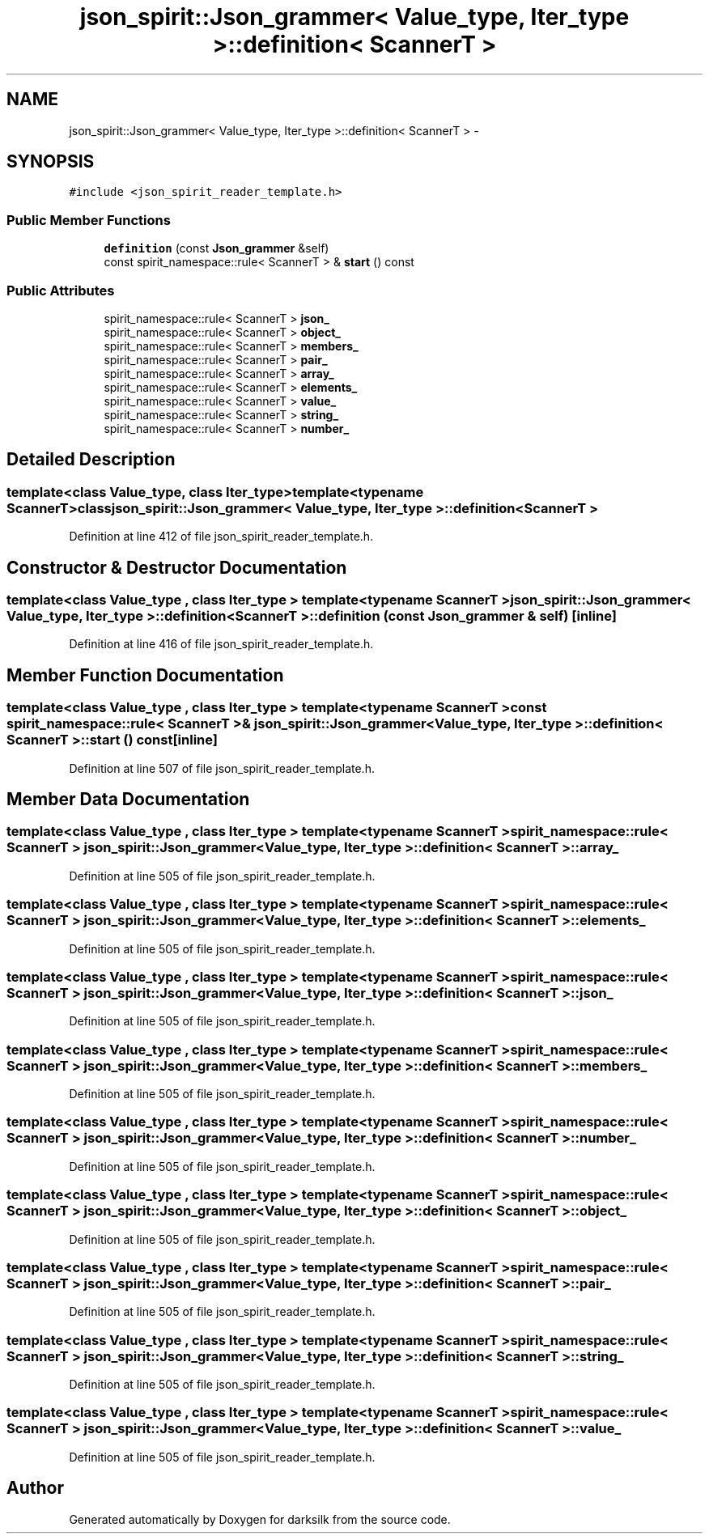 .TH "json_spirit::Json_grammer< Value_type, Iter_type >::definition< ScannerT >" 3 "Wed Feb 10 2016" "Version 1.0.0.0" "darksilk" \" -*- nroff -*-
.ad l
.nh
.SH NAME
json_spirit::Json_grammer< Value_type, Iter_type >::definition< ScannerT > \- 
.SH SYNOPSIS
.br
.PP
.PP
\fC#include <json_spirit_reader_template\&.h>\fP
.SS "Public Member Functions"

.in +1c
.ti -1c
.RI "\fBdefinition\fP (const \fBJson_grammer\fP &self)"
.br
.ti -1c
.RI "const spirit_namespace::rule< ScannerT > & \fBstart\fP () const "
.br
.in -1c
.SS "Public Attributes"

.in +1c
.ti -1c
.RI "spirit_namespace::rule< ScannerT > \fBjson_\fP"
.br
.ti -1c
.RI "spirit_namespace::rule< ScannerT > \fBobject_\fP"
.br
.ti -1c
.RI "spirit_namespace::rule< ScannerT > \fBmembers_\fP"
.br
.ti -1c
.RI "spirit_namespace::rule< ScannerT > \fBpair_\fP"
.br
.ti -1c
.RI "spirit_namespace::rule< ScannerT > \fBarray_\fP"
.br
.ti -1c
.RI "spirit_namespace::rule< ScannerT > \fBelements_\fP"
.br
.ti -1c
.RI "spirit_namespace::rule< ScannerT > \fBvalue_\fP"
.br
.ti -1c
.RI "spirit_namespace::rule< ScannerT > \fBstring_\fP"
.br
.ti -1c
.RI "spirit_namespace::rule< ScannerT > \fBnumber_\fP"
.br
.in -1c
.SH "Detailed Description"
.PP 

.SS "template<class Value_type, class Iter_type>template<typename ScannerT>class json_spirit::Json_grammer< Value_type, Iter_type >::definition< ScannerT >"

.PP
Definition at line 412 of file json_spirit_reader_template\&.h\&.
.SH "Constructor & Destructor Documentation"
.PP 
.SS "template<class Value_type , class Iter_type > template<typename ScannerT > \fBjson_spirit::Json_grammer\fP< \fBValue_type\fP, Iter_type >::\fBdefinition\fP< ScannerT >::\fBdefinition\fP (const \fBJson_grammer\fP & self)\fC [inline]\fP"

.PP
Definition at line 416 of file json_spirit_reader_template\&.h\&.
.SH "Member Function Documentation"
.PP 
.SS "template<class Value_type , class Iter_type > template<typename ScannerT > const spirit_namespace::rule< ScannerT >& \fBjson_spirit::Json_grammer\fP< \fBValue_type\fP, Iter_type >::\fBdefinition\fP< ScannerT >::start () const\fC [inline]\fP"

.PP
Definition at line 507 of file json_spirit_reader_template\&.h\&.
.SH "Member Data Documentation"
.PP 
.SS "template<class Value_type , class Iter_type > template<typename ScannerT > spirit_namespace::rule< ScannerT > \fBjson_spirit::Json_grammer\fP< \fBValue_type\fP, Iter_type >::\fBdefinition\fP< ScannerT >::array_"

.PP
Definition at line 505 of file json_spirit_reader_template\&.h\&.
.SS "template<class Value_type , class Iter_type > template<typename ScannerT > spirit_namespace::rule< ScannerT > \fBjson_spirit::Json_grammer\fP< \fBValue_type\fP, Iter_type >::\fBdefinition\fP< ScannerT >::elements_"

.PP
Definition at line 505 of file json_spirit_reader_template\&.h\&.
.SS "template<class Value_type , class Iter_type > template<typename ScannerT > spirit_namespace::rule< ScannerT > \fBjson_spirit::Json_grammer\fP< \fBValue_type\fP, Iter_type >::\fBdefinition\fP< ScannerT >::json_"

.PP
Definition at line 505 of file json_spirit_reader_template\&.h\&.
.SS "template<class Value_type , class Iter_type > template<typename ScannerT > spirit_namespace::rule< ScannerT > \fBjson_spirit::Json_grammer\fP< \fBValue_type\fP, Iter_type >::\fBdefinition\fP< ScannerT >::members_"

.PP
Definition at line 505 of file json_spirit_reader_template\&.h\&.
.SS "template<class Value_type , class Iter_type > template<typename ScannerT > spirit_namespace::rule< ScannerT > \fBjson_spirit::Json_grammer\fP< \fBValue_type\fP, Iter_type >::\fBdefinition\fP< ScannerT >::number_"

.PP
Definition at line 505 of file json_spirit_reader_template\&.h\&.
.SS "template<class Value_type , class Iter_type > template<typename ScannerT > spirit_namespace::rule< ScannerT > \fBjson_spirit::Json_grammer\fP< \fBValue_type\fP, Iter_type >::\fBdefinition\fP< ScannerT >::object_"

.PP
Definition at line 505 of file json_spirit_reader_template\&.h\&.
.SS "template<class Value_type , class Iter_type > template<typename ScannerT > spirit_namespace::rule< ScannerT > \fBjson_spirit::Json_grammer\fP< \fBValue_type\fP, Iter_type >::\fBdefinition\fP< ScannerT >::pair_"

.PP
Definition at line 505 of file json_spirit_reader_template\&.h\&.
.SS "template<class Value_type , class Iter_type > template<typename ScannerT > spirit_namespace::rule< ScannerT > \fBjson_spirit::Json_grammer\fP< \fBValue_type\fP, Iter_type >::\fBdefinition\fP< ScannerT >::string_"

.PP
Definition at line 505 of file json_spirit_reader_template\&.h\&.
.SS "template<class Value_type , class Iter_type > template<typename ScannerT > spirit_namespace::rule< ScannerT > \fBjson_spirit::Json_grammer\fP< \fBValue_type\fP, Iter_type >::\fBdefinition\fP< ScannerT >::value_"

.PP
Definition at line 505 of file json_spirit_reader_template\&.h\&.

.SH "Author"
.PP 
Generated automatically by Doxygen for darksilk from the source code\&.
